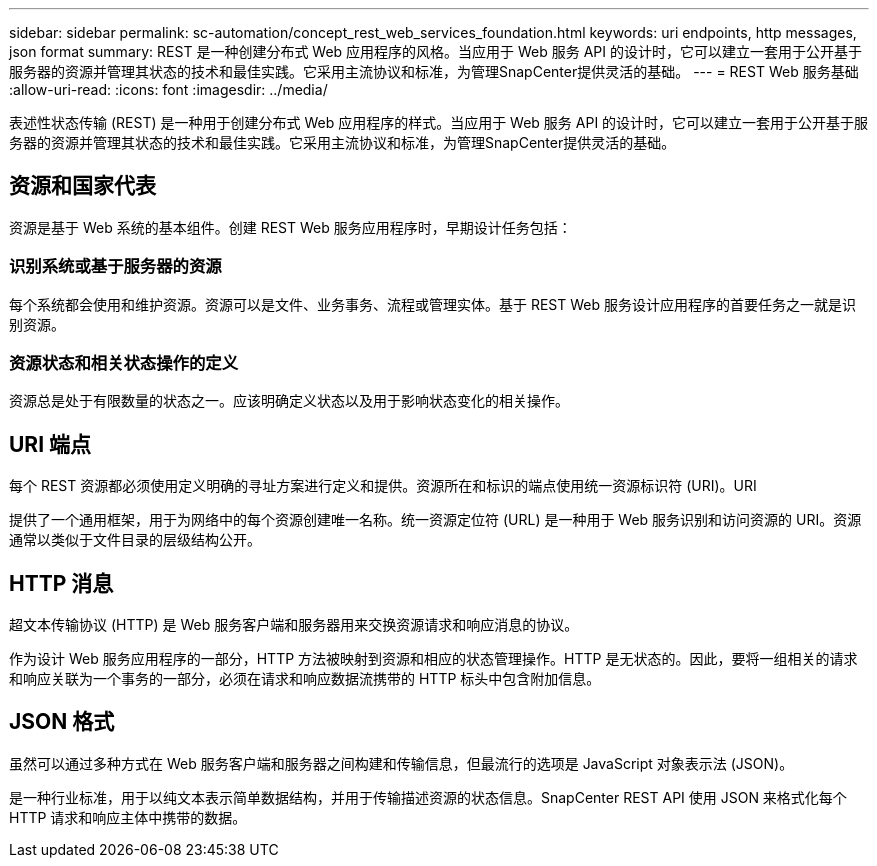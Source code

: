 ---
sidebar: sidebar 
permalink: sc-automation/concept_rest_web_services_foundation.html 
keywords: uri endpoints, http messages, json format 
summary: REST 是一种创建分布式 Web 应用程序的风格。当应用于 Web 服务 API 的设计时，它可以建立一套用于公开基于服务器的资源并管理其状态的技术和最佳实践。它采用主流协议和标准，为管理SnapCenter提供灵活的基础。 
---
= REST Web 服务基础
:allow-uri-read: 
:icons: font
:imagesdir: ../media/


[role="lead"]
表述性状态传输 (REST) 是一种用于创建分布式 Web 应用程序的样式。当应用于 Web 服务 API 的设计时，它可以建立一套用于公开基于服务器的资源并管理其状态的技术和最佳实践。它采用主流协议和标准，为管理SnapCenter提供灵活的基础。



== 资源和国家代表

资源是基于 Web 系统的基本组件。创建 REST Web 服务应用程序时，早期设计任务包括：



=== 识别系统或基于服务器的资源

每个系统都会使用和维护资源。资源可以是文件、业务事务、流程或管理实体。基于 REST Web 服务设计应用程序的首要任务之一就是识别资源。



=== 资源状态和相关状态操作的定义

资源总是处于有限数量的状态之一。应该明确定义状态以及用于影响状态变化的相关操作。



== URI 端点

每个 REST 资源都必须使用定义明确的寻址方案进行定义和提供。资源所在和标识的端点使用统一资源标识符 (URI)。URI

提供了一个通用框架，用于为网络中的每个资源创建唯一名称。统一资源定位符 (URL) 是一种用于 Web 服务识别和访问资源的 URI。资源通常以类似于文件目录的层级结构公开。



== HTTP 消息

超文本传输协议 (HTTP) 是 Web 服务客户端和服务器用来交换资源请求和响应消息的协议。

作为设计 Web 服务应用程序的一部分，HTTP 方法被映射到资源和相应的状态管理操作。HTTP 是无状态的。因此，要将一组相关的请求和响应关联为一个事务的一部分，必须在请求和响应数据流携带的 HTTP 标头中包含附加信息。



== JSON 格式

虽然可以通过多种方式在 Web 服务客户端和服务器之间构建和传输信息，但最流行的选项是 JavaScript 对象表示法 (JSON)。

是一种行业标准，用于以纯文本表示简单数据结构，并用于传输描述资源的状态信息。SnapCenter REST API 使用 JSON 来格式化每个 HTTP 请求和响应主体中携带的数据。
